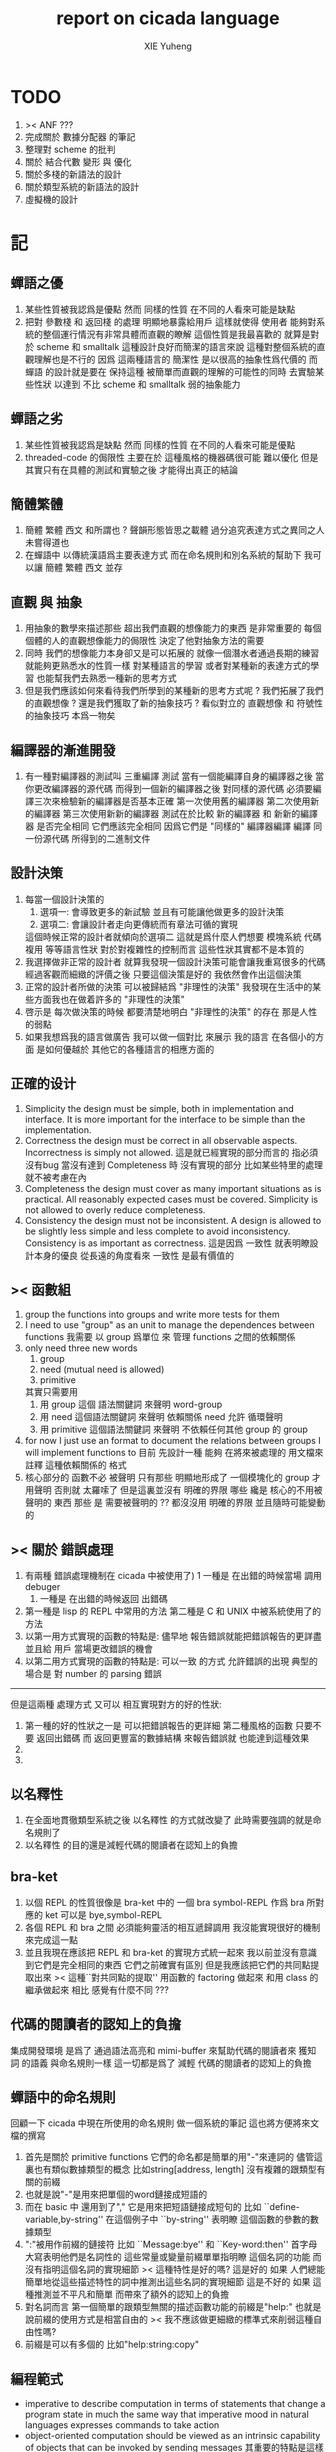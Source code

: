 #+TITLE: report on cicada language
#+AUTHOR: XIE Yuheng
#+EMAIL: xyheme@gmail.com


* TODO
  1. >< ANF ???
  2. 完成關於 數據分配器 的筆記
  3. 整理對 scheme 的批判
  4. 關於 結合代數 變形 與 優化
  5. 關於多棧的新語法的設計
  6. 關於類型系統的新語法的設計
  7. 虛擬機的設計
* 記
** 蟬語之優
   1. 某些性質被我認爲是優點
      然而 同樣的性質 在不同的人看來可能是缺點
   2. 把對 參數棧 和 返回棧 的處理 明顯地暴露給用戶
      這樣就使得 使用者 能夠對系統的整個運行情況有非常具體而直觀的瞭解
      這個性質是我最喜歡的
      就算是對於 scheme 和 smalltalk 這種設計良好而簡潔的語言來說
      這種對整個系統的直觀理解也是不行的
      因爲 這兩種語言的 簡潔性 是以很高的抽象性爲代價的
      而 蟬語 的設計就是要在 保持這種 被簡單而直觀的理解的可能性的同時
      去實驗某些性狀 以達到 不比 scheme 和 smalltalk 弱的抽象能力
** 蟬語之劣
   1. 某些性質被我認爲是缺點
      然而 同樣的性質 在不同的人看來可能是優點
   2. threaded-code 的侷限性
      主要在於 這種風格的機器碼很可能 難以優化
      但是其實只有在具體的測試和實驗之後
      才能得出真正的結論
** 簡體繁體
   1. 簡體 繁體 西文 和所謂也 ?
      聲韻形態皆思之載體
      過分追究表達方式之異同之人
      未嘗得道也
   2. 在蟬語中 以傳統漢語爲主要表達方式
      而在命名規則和別名系統的幫助下
      我可以讓 簡體 繁體 西文 並存
** 直觀 與 抽象
   1. 用抽象的數學來描述那些
      超出我們直觀的想像能力的東西
      是非常重要的
      每個個體的人的直觀想像能力的侷限性
      決定了他對抽象方法的需要
   2. 同時
      我們的想像能力本身卻又是可以拓展的
      就像一個潛水者通過長期的練習就能夠更熟悉水的性質一樣
      對某種語言的學習
      或者對某種新的表達方式的學習
      也能幫我們去熟悉一種新的思考方式
   3. 但是我們應該如何來看待我們所學到的某種新的思考方式呢 ?
      我們拓展了我們的直觀想像 ?
      還是我們獲取了新的抽象技巧 ?
      看似對立的 直觀想像 和 符號性的抽象技巧
      本爲一物矣
** 編譯器的漸進開發
   1. 有一種對編譯器的測試叫 三重編譯 測試
      當有一個能編譯自身的編譯器之後
      當你更改編譯器的源代碼
      而得到一個新的編譯器之後
      對同樣的源代碼
      必須要編譯三次來檢驗新的編譯器是否基本正確
      第一次使用舊的編譯器
      第二次使用新的編譯器
      第三次使用新新的編譯器
      測試在於比較 新的編譯器 和 新新的編譯器 是否完全相同
      它們應該完全相同 因爲它們是 "同樣的" 編譯器編譯
      編譯 同一份源代碼 所得到的二進制文件
** 設計決策
   1. 每當一個設計決策的
      1. 選項一:
         會導致更多的新試驗
         並且有可能讓他做更多的設計決策
      2. 選項二:
         會讓設計者走向更傳統而有章法可循的實現
      這個時候正常的設計者就傾向於選項二
      這就是爲什麼人們想要
      模塊系統 代碼複用 等等語言性狀
      對於對複雜性的控制而言 這些性狀其實都不是本質的
   2. 我選擇做非正常的設計者
      就算我發現一個設計決策可能會讓我重寫很多的代碼
      經過客觀而細緻的評價之後
      只要這個決策是好的
      我依然會作出這個決策
   3. 正常的設計者所做的決策 可以被歸結爲 "非理性的決策"
      我發現在生活中的某些方面我也在做着許多的 "非理性的決策"
   4. 啓示是
      每次做決策的時候 都要清楚地明白 "非理性的決策" 的存在
      那是人性的弱點
   5. 如果我想爲我的語言做廣告
      我可以做一個對比 來展示
      我的語言 在各個小的方面
      是如何優越於 其他它的各種語言的相應方面的
** 正確的设计
   1. Simplicity
      the design must be simple,
      both in implementation and interface.
      It is more important for the interface to be simple than the implementation.
   2. Correctness
      the design must be correct in all observable aspects.
      Incorrectness is simply not allowed.
      這是就已經實現的部分而言的
      指必須沒有bug
      當沒有達到 Completeness 時
      沒有實現的部分 比如某些特里的處理 就不被考慮在內
   3. Completeness
      the design must cover as many important situations as is practical.
      All reasonably expected cases must be covered.
      Simplicity is not allowed to overly reduce completeness.
   4. Consistency
      the design must not be inconsistent.
      A design is allowed to be slightly less simple and less complete to avoid inconsistency.
      Consistency is as important as correctness.
      這是因爲 一致性 就表明瞭設計本身的優良
      從長遠的角度看來 一致性 是最有價值的
** >< 函數組
   1. group the functions into groups
      and write more tests for them
   2. I need to use "group" as an unit
      to manage the dependences between functions
      我需要 以 group 爲單位 來 管理 functions 之間的依賴關係
   3. only need three new words
      1) group
      2) need (mutual need is allowed)
      3) primitive
      其實只需要用
      1) 用 group 這個 語法關鍵詞 來聲明 word-group
      2) 用 need 這個語法關鍵詞 來聲明 依賴關係
         need 允許 循環聲明
      3) 用 primitive 這個語法關鍵詞 來聲明 不依賴任何其他 group 的 group
   4. for now
      I just use an format to document the relations between groups
      I will implement functions to
      目前 先設計一種
      能夠 在將來被處理的
      用文檔來註釋 這種依賴關係的 格式
   5. 核心部分的 函數不必 被聲明
      只有那些 明顯地形成了 一個模塊化的 group 才用聲明
      否則就 太羅嗦了
      但是這裏並沒有 明確的界限
      哪些 纔是 核心的不用被聲明的 東西
      那些 是 需要被聲明的 ??
      都沒沒用 明確的界限 並且隨時可能變動的
** >< 關於 錯誤處理
   1. 有兩種 錯誤處理機制在 cicada 中被使用了)
      1 一種是 在出錯的時候當場 調用 debuger
      2) 一種是 在出錯的時候返回 出錯碼
   2. 第一種是 lisp 的 REPL 中常用的方法
      第二種是 C 和 UNIX 中被系統使用了的方法
   3. 以第一用方式實現的函數的特點是:
      儘早地 報告錯誤就能把錯誤報告的更詳盡
      並且給 用戶 當場更改錯誤的機會
   4. 以第二用方式實現的函數的特點是:
      可以一致 的方式 允許錯誤的出現
      典型的 場合是 對 number 的 parsing 錯誤
   ----------------------------------
   但是這兩種 處理方式 又可以 相互實現對方的好的性狀:
   1. 第一種的好的性狀之一是 可以把錯誤報告的更詳細
      第二種風格的函數 只要不要 返回出錯碼
      而 返回更豐富的數據結構 來報告錯誤就 也能達到這種效果
   2.
   3.
** 以名釋性
   1. 在全面地貫徹類型系統之後
      以名釋性 的方式就改變了
      此時需要強調的就是命名規則了
   2. 以名釋性
      的目的還是減輕代碼的閱讀者在認知上的負擔
** bra-ket
   1. 以個 REPL 的性質很像是 bra-ket 中的 一個 bra
      symbol-REPL 作爲 bra
      所對應的 ket 可以是 bye,symbol-REPL
   2. 各個 REPL 和 bra 之間
      必須能夠靈活的相互遞歸調用
      我沒能實現很好的機制來完成這一點
   3. 並且我現在應該把 REPL 和 bra-ket 的實現方式統一起來
      我以前並沒有意識到它們是完全相同的東西
      它們之前確實有區別
      但是我應該把它們的共同點提取出來
      >< 這種``對共同點的提取''
      用函數的 factoring 做起來
      和用 class 的繼承做起來 相比
      感覺有什麼不同 ???
** 代碼的閱讀者的認知上的負擔
   集成開發環境 是爲了 通過語法高亮和 mimi-buffer
   來幫助代碼的閱讀者來 獲知 詞 的語義
   與命名規則一樣 這一切都是爲了
   減輕 代碼的閱讀者的認知上的負擔
** 蟬語中的命名規則
   回顧一下 cicada 中現在所使用的命名規則
   做一個系統的筆記
   這也將方便將來文檔的撰寫
   1. 首先是關於 primitive functions
      它們的命名都是簡單的用"-"來連詞的
      儘管這裏也有類似數據類型的概念
      比如string[address, length]
      沒有複雜的跟類型有關的前綴
   2. 也就是說"-"是用來把單個的word鏈接成短語的
   3. 而在 basic 中
      還用到了","
      它是用來把短語鏈接成短句的
      比如 ``define-variable,by-string''
      在這個例子中 ``by-string'' 表明瞭
      這個函數的參數的數據類型
   4. ":"被用作前綴的鏈接符
      比如 ``Message:bye'' 和 ``Key-word:then''
      首字母大寫表明他們是名詞性的
      這些常量或變量前綴單單指明瞭
      這個名詞的功能
      而沒有指明這個名詞的實現細節
      >< 這種特性是好的嗎?
      這是好的 如果 人們總能簡單地從這些描述特性的詞中推測出這些名詞的實現細節
      這是不好的 如果 這種推測並不平凡和簡單 而帶來了額外的認知上的負擔
   5. 對名詞而言
      第一個簡單的跟類型無關的描述函數功能的前綴是"help:"
      也就是說前綴的使用方式是相當自由的
      >< 我不應該做更細緻的標準式來削弱這種自由性嗎?
   6. 前綴是可以有多個的
      比如"help:string:copy"
** 編程範式
   - imperative
     to describe computation in terms of statements
     that change a program state
     in much the same way that imperative mood in natural languages
     expresses commands to take action
   - object-oriented
     computation should be viewed as an intrinsic capability of objects
     that can be invoked by sending messages
     其重要的特點是這樣的模型非常節省用來定義函數的命名空間
     這樣是以數據結構爲中心的
     函數 (算法或對數據結構的處理過程) 在思想觀念上的重要性 屈居次位
     這是在嘗試
     讓我們的編程行爲適應我們對這個世界的最通俗的非結構化的理解
     我們能夠辨別我們在這個世界上所觀察到的各種物體(對象)
     並且我們總在以某種方式與這些對象交流
     每個對象是一個內蘊的獨立的個體
     並且在我們的觀察過程中
     我們給對象分類
     分類在這裏其實是不重要的
     - 這是因爲分類不是一個系統的方法
       分類的過程可以是相當任意的
       不同的分類者 去分類 同一個對象的集合時
       按照他們的理解方式的不同 他們會作出不同的分類
       看看生物學就知道了
     重要的是每個內蘊的個體
   - functional
     computation should be viewed as functions act on their arguments
     並且這些函數的行爲 要具有數學意義上的函數的某些重要特性
     這是以算法爲中心的
     這是在嘗試
     用我們的數學知識來幫助我們編程
     而數學代表了我們對這個世界的結構化的理解
     我們觀察這個世界
     然後用數學的語言還有數學的方法論總結我們的觀察結果
     如果 說數學的方法論是"純粹客觀的" 太過有爭議
     那麼 說這種方法論相比較與其他的編程範式更加具有客觀性
     是沒有錯的
** 對 OO 的支持必須被放棄
   1. 因爲 所想要實現的 OO 系統中
      參數與方法之間的對應 只有在運行時才能確定
      這對效率來說是個打擊
   2. 因爲 OO 與 對函數的靈活使用是相互衝突的
      在我看來 不同的編程範式 代表了不同的思考方式
      而對多範式的支持 只能帶來混亂
   3. 對於 "作用" 來說這種面向對象的技巧能夠節省命名空間
      但是對於 "函數複合來說" 則不然
      在蟬語中我經常需要把函數複合起來
      以定義新的函數
      如果所有的函數都被保護到類型的內部了
      之後找到相應類型的值的時候才能調用到這個函數
      那麼我就沒法方便的做函數的複合了
   4. 其他的語言中是用參數名和類型推導
      來解決上面這個問題的
   5. 而在蟬語中 我可以通過一個 一致的命名規則來解決這個問題
      但是這樣就把函數的命名規程化了
      在我看來少了很多靈活性和樂趣
   6. 綜上所述
      對 OO 的支持必須被放棄
** smalltalk 中對函數的命名
   1. smalltalk 中函數的命名是非常靈活的
      函數的命名變成了
      對象之間傳遞消息的協議
      這種特性正是爲了解決命名問題
   2. 我把這種特性理解爲
      - 把函數名 分散爲部分
        每部分匹配一個參數
        而約束變元
      - 而在 蟬語 中
        函數命名將被限制與一個詞
        在 蟬語 的 lambda 中
        是約束變元的名字在被用來匹配參數
        在函數作用的時候
        lambda 的約束變元的名稱 可以幫助增加代碼的可讀性
        儘管這些約束變元的名字並不出現在 函數的名字當中
   3. 但是
      在 smalltalk 中
      函數的使用可能並不靈活
      函數不可能被作爲一等公民來對待
   4. 但是
      有代碼塊可用
      並且 也較爲良好的代入語義
      所以 也許與 lambda 等價的東西是存在的
      然而
      就算 代碼塊 的語義能夠用來實現
      與 lambda 等價的東西
      對這些東西的使用也是不方便的
   5. 那麼
      如何說 cicada 中的函數是一等公民呢 ?
      這在於 ><
** >< 語義重載現象
   1. 在蟬語中現在還有一個語義重載現象
      那就是 函數 既可以是 一個詞典中的動詞
      也可以是一個 lambda-term
* 實現
** 記
   1. 我先把所有的設計都寫成文檔
      然後再着手實現
      否則當實現到了後面
      如果發現了某些設計需要更改
      就必須更改很多前面的代碼
   2. 我能這樣做
      只是因爲
      第一個版本已經被實現好了
      我已經知道在實現過程中可能遇到的技術難題是什麼了
** 虛擬機
   1. 這次是我在濫用術語了
      當我考慮是否要使用一個虛擬機還有鏡像文件來實現蟬語的時候
      我才發現這一點
   2. 要知道虛擬機和處理器
      都是指令集編碼的簡單的解釋器
   3. 我之前所說的可擴展的虛擬機
      即 內部解釋器
      於一個虛擬機非常相似
      我應該利用這種相似之處
      而實現一個更符合虛擬機這個屬於傳統意義的虛擬機
   4. 也就是說讓整個詞典可以靜態地存在於一個鏡像文件中
      這類似於設計一個可執行文件格式
   5. 詞典中的每一部分都可能依賴於詞典中的其他部分
      並且可能有相互的依賴
      在把鏡像文件中的詞典中的一部分加載到內存中的時候
      相互的依賴關係需要被處理
** 另一種實現方式
   1. 我可以在這裏辨別出兩種實現方式
      1) 用詞表達的可執行文件
         被蟬語的解釋器加載並解釋
      2) 用八位組碼表達的可執行文件
         被一個單純的 threaded-code 解釋器加載並解釋
   2. 它們的優劣分別分析如下
      |      | 一 | 二 |
      |------+----+----|
      | 層次 | 少 | 多 |
      | 加載 | 慢 | 快 |
      | 大小 | 大 | 小 |
   3. let the dictionary be a loadable linkable executable format
      parts of the dictionary could be linked to be the whole
      runtime changes from "a word interpreter" to
      "a dictionary loader and linker"
      plus "a threaded-code interpreter"
      in the last case, no string input is needed
      while a REPL is still can be provided
   4. 第二種方式最大的好處是
      我可以實驗自己設計指令集
      與指令集的編碼方式
   5. 更大的好處是
      在虛擬機的幫助下
      移植的方便性就達到了最高
   6. 這種 作爲虛擬機的 threaded-code 解釋器 是一定能實現的
      問題是 詞典這個數據結構如何設計
      如果發現這樣的設計在加載的效率上還不如對字串的處理
      那麼就失去意義了
   7. 虛擬機之重要性在於
      我所使用的彙編器中所能實現的宏限制了我對詞典這個數據結構的設計
** 改良
   1. 我需要的性狀是
      在可以把代碼編譯成 bytecode
      以讓虛擬機 加載並解釋
      而這並不影響 REPL 的存在
   2. Exit 應該被編譯器處理爲
      而不應該被解釋器處理
      也就是說 尾調用優化 應該被編譯器來做
      而不應該被解釋器來做
      但是 ITC 阻止了這種編譯時期的優化
      STC 倒是可以
      也就是要區分 call 和 tail-call 兩個指令
      並且把它們寫到函數體內
      函數體內所保存的就直接是可以被執行的指令
      其實在這裏我還是能夠使用 "間接"
      把函數體和函數頭分開
      並且當使用虛擬技術的時候
      我的指令集是可以針對我的目的而優化的
      這樣 literal 和 branch
      就可以被實現爲和 call 還有 tail-call 等同的東西了
      call 這個指令本身就可以有各種 間接的版本
      這才是正確的實現方式
      也就是去用空間來換時間
* 學文記
** 方法
   1. 蒐集古典例句
      查而辨其結構
   2. 語言有一奇妙特性
      在於 它能被用來描述它自身
      正是因爲這一特性
      寫一篇辨析語言結構的文章才成爲可能
   3. 在辨析結構之時
      需謹記 因 語言成於人與人之間的交流
      故 重任交談之場景 反映於語言之結構中
** 界說
   - 詞類 ::
   - 名詞 :: 名詞爲本
   - 動詞 :: 動詞以述名詞之行也
             不可獨解
             解時 需助之以名詞或代詞
   - 形容詞 :: 以形名詞之容也 不可獨解
               但是上面的界說是有問題的
               因爲 數 應該被視爲形容詞
               但是 數 又被當作抽象的名詞來被處理
               並且形容詞所形容之性狀通常都是可以被量化的
               所以 形容詞對名詞之限定 與數之結構息息相關
               並且所謂用來形容動詞的狀詞亦可以被量化
               但是 其實作爲限定詞 它們也有簡單的限定分類之用
               未必階爲狹義的量化
   - 數學結構 :: 動詞是這些性質就時間而言的變化
                 然而要點是
                 語言的語義就 對話場景
                 還有 時 空 二量 而 優化了
                 這種優化可用關於演化的理論來解釋
   - 更細的特點 :: 我其實是在類比數學語言與自然語言
   - 句讀 :: 句讀者 語法解析 也
** 判斷
   1. 判斷句
      不用 "是"
      而並兩個名詞短語然後加後綴 "也"
   2. 這就使得中文看起來像是沒有語法的語言
      做語法解析需要憑藉對語義的理解
      而"相對"正確的語法解析
      又是得到"更"正確的語義的前提
      所以我們的大腦中處理漢語意義的模塊像是一個迭代函數
      我想
      讓這個"迭代函數"發散的點是存在的
* 句式
  1. 以 主 謂 賓 爲基礎語順
     施 句式 以變
     1) 使成
        主 謂 賓 成 : 燒燭短 引杯長
        主 謂 成 賓 : 折斷 吹散
     2) 被動
        賓 爲 主 所 謂
        賓 被 主 謂
     3) 把
        主 把 賓 謂
  2. 而蟬語的特點是
     在大多數情況下 動詞後置
     並且似乎沒有主語
     或主語爲隱含的 我
  3. 凡 []
     [] 者 曰 []
     [] 者 曰 []
     用以描述大類下的小類
  4. 語法其實就是一個樹狀結構
     需要設計的是如何把這個樹狀表示出來
  5. (名 體*) 動詞也
     (名 體* 詞性) 而 編撰入詞典
     (名 體* 詞性) 也
     (體* 詞性 名) 也
     蓋 體* 詞性 名 者 也
     #+begin_src cicada
     蓋 (* n -- n! *)
     復 一乎 則 已矣
     再 復 1 減 階乘 乘 已矣
     動詞 階乘 者 也
     #+end_src
     "也" 簡單地由 "而 編撰入詞典" 就語法優化而來
     一個字符串 接受到 "編撰入詞典" 這個信息的時候
     會調用一個處理函數
     這個處理函數
     會把字符串語法解析了
     然後把一個詞的定義編撰入詞典
* 語法特點總結
  1. 我現在理解爲什麼 lisp 直接使用語法解析樹爲語法了
     這樣就避免了去在語法設計上耽誤時間
     而對 蟬語 而言
     語法的特點 其實並非完全地是 後綴表達式
     全局是後綴的 但是局部可以是任意的
     總結一下對輸入的[函數定義]處理
  2. 以前後標識 定界一個字符串
     這個字符串被入棧之後
     一個[字符串的]處理函數[詞的製造者]會被用來處理它
     儘管 函數體是被允許嵌套的 但是這個函數卻不是遞歸函數
     這個處理函數會以相對線性的方式來語法解析這個函數體
     1) 遇到最一般的詞的時候
        會寫[call word-address]到內存中
     2) 遇到數字會寫[number n]到內存中
     3) 等等
     4) 遇到語法關鍵詞時會調用那些語法關鍵詞來處理
        調用結束之後會再返回主要的循環中
        這個 主要的循環就代表了 "全局之後綴性"
        而對個別語法關鍵詞的調用就代表了 "局部之任意性"
  3. 詞典編撰者作爲一個字符串處理函數
     會一個詞一個詞地遍歷這個字符串
     同時 被寫入的內存區域[詞典]的地址 之指針
     作爲一個隱含的參數被 詞典編撰者所查看
     這在於 當需要的時候
     已經 在對前部字符串做處理時 編入詞典中的東西
     在對后部字符串做處理時 被改寫
     尤其是對數據類型系統的優化需要用到這個性質
  4. 關於類型系統
     我提供 "之" 和 "而" 這兩個可以被以最靈活的方式使用的虛詞作爲關鍵詞
     當 詞典編撰者遇到 "之[或而] <function>" 時
     他會看 當前函數體指針 之前的一個位置 是什麼類型的值
     1) 如果是一個函數調用
        那麼 就 編譯一個動態的消息傳遞式的函數調用
        [<symbol>] [call function-zhi]
     2) 如果是一個值
        就看它的類型
        然後 依據消息 找到登記到這個類型下的函數
        要知道 在新的類型系統被加入之後
        每個函數都包含信息 來表明 這個函數可否在編譯期被作用
        現在就需要用到這些信息
        [需要設計一致的註釋格式來完成這一點]
        來看一看所找到的這個函數能不能在編譯時期被作用
        [注意這裏還要檢查 是否除了主要參數之外 其他的參數都齊備]
        典型的能夠在編譯時期被作用的函數是
        那些對參數棧之外無副作用的[純粹]函數
  5. 這樣就使得
     在 "之[而]" 後面的詞的意義是上下文相關的
  6. 是否 規定
     這種使用 "之[而]" 的對函數的調用 爲 唯一的調用函數的方式呢 ???
     原來的 沒有全面地引入類型系統的時候的函數調用方式是否要保留呢 ???
     是需要保留的
     考慮那些零參數的函數就知道了
* 多棧
  1. 所有的棧都能用來傳遞參數
     但主要用主棧來傳遞參數
  2. 主棧能形成僞局部變量語義
     副棧能形成真局部變量語義
  3. 直接把對多棧的支持添加到虛擬機中
     以減輕 語法編撰者 的工作負擔
     需要設計一個指令集
     這個指令集需要編碼各個棧
  4. 多棧是爲了實現 有限個局部變量 的語義
     我可不可以把機制設計地更靈活一點
     而不限於局部變量這一種使用方式
     這就要求了每個棧必須有自己的名字
     甲 乙 丙 丁
     而我所能做的是在每個函數體內臨時重新命名這些棧
     並同時改變操作這些棧的函數名
     這樣在使用局部變量的時候 在語法上可能就比較羅嗦
     要知道 如果要設計靈活的使用方式的話
     就需要能夠選擇在命名一個新的棧的時候是否初始化它
     並且這裏對棧的操作也應該相對完整
     而不像之前那樣 只實現對主棧的操作
     也就是說這每個棧都是一個數據結構不是嗎 ?
     對這些數據結構的一致地使用方式 就實現了局部變量這個效果
  5. 這裏的局部變量
     如何與 lambda 中的局部變量相調和呢 ?
     讓這兩種實現局部變量的方式完全正交就行了
     這就要求要設計出區別足夠大的語法來使用這兩種語義
  6. 這裏的 "暫時改名" 這個語義很有意思
     這種改名只有在編譯時期才有效
     這種編譯時期的處理
     可以被看成是 編譯時期對 "1 2 +" 的處理一樣
     也就是說 也就是說我已經有了
     一致地 讓某些運算在編譯時期被處理的方式
     但是需要注意的是 這種東西也許應該被以明顯的方式聲明
     因爲 某些帶有副作用的函數 就算 它們的參數已經在棧中了
     這些函數還是應該被在運行時作用
     我給出機制 來幫助用戶明顯地控制這些東西
  7. 也許在這些新的語義被加入之後
     我已經不能說蟬語是很簡單的語言了
  8. 對多棧的處理是由 詞典編撰者 完成的
     #+begin_src cicada
     蓋
        甲棧 爲 計數棧
        乙棧 爲 長度棧
        丙棧 爲 地址棧
     註 (* [入 地址棧] [入 長度棧] [入 計數棧] --  *)
     已矣
     動詞 <某> 者 也
     #+end_src
     假使
     甲棧 乙棧 等等
     都是棧類型的值
     那麼
     "甲棧 而 名 計數棧"
     [可以被優化爲 "甲棧 爲 計數棧"]
     就是一個在編譯時期被處理的函數調用
     這種別名信息應該被保存在 函數體內
     因爲這些信息可以作爲動態的文檔被調用
     但是 如何保存呢 ?
     給函數頭增加一個域
     然後 使用一個類似 函數體的數組
     用來保存 編譯時期需要用到的信息
     [當然 這些信息也可以被作爲文檔來 查詢]
     這樣就行了
     [使用 <symbol> 或者 使用 <string> 都沒有關係]
     [有時 對於 <symbol> 的使用 我還有些疑慮 有些擔心散列函數的穩定性]
* 優化語法
  1. 我保持 上面所描述的統一的編譯語義
     並且我提供一個簡單的優化語法的方式
     即
     "而 名" -> "爲"
     "而 編撰入詞典" -> "也"
     只要把 "爲" 和 "也" 這類詞定義爲一類特殊的語法關鍵詞
     就行了
  2. 另一種優化
     就像在中文中
     當時形成排比時 就可以省略一些重複的助詞一樣
     在sexp中當形成排比時也能省略一些括號
     [比如 cond 就是典型的情形 shen 做到了對語法的優化 而 scheme 沒有]
* 註釋的格式
  1. 要設計 關於多棧的新語法
     其實是要設計 一種新的 註釋的格式
     把註釋的格式完全固定下來
     類似於一個類型聲明系統
     在之前 對棧的操作的註釋是被忽略的
     也就是說 編碼者 辛辛苦苦鍵入的信息被愚蠢的機器忽略了
     我現在就設計新的 註釋的格式 來修正這一錯誤
  2. 要求這個 註 中所能包含的信息有
     1) 副作用 類型
        包括 編譯到內存的信息
        還有輸入輸出信息等等
        仔細想像 副作用的類型其實 十分有限
        這些信息必須足以讓 詞典編撰者 推導出
        這個函數的作用能否在編譯時期被處理
        如果這裏有困難
        那就直接把 這個性質變成一個明顯的聲明好了
     2) 參數類型
        其實在這裏也是能夠形成像 ocaml 中一樣的類型推導系統的
        這種系統之有趣在於 兩點
        1. 擁有一等公民函數可以使用
           這一點在沒有 lambda 的時候 在蟬語中也是有的
        2. 擁有匿名函數可以使用
           這一點 只有在 lambda 之後才能擁有
           但是 其實不是的 ><><><
     3) 參數的局部變量初始化
* 關於匿名函數
  1. 爲什麼匿名函數要求鏈表處理 ?
     因爲
     1) 匿名函數需要被垃圾回收
     2) 爲了 call/cc 嗎 ??
        其實跟 call/cc 沒關係
  2. 用鏈表處理實現的函數體
     運行起來比用數組實現的函數體慢
     特點是它可以被靈活的改寫
     但是這後一種性狀其實是不常用到的
     誰也不會想要經常改變一個已經定義好的函數體
  3. 而 call/cc 需要的不是函數體被 用鏈表處理實現
     而是 返回棧 被用鏈表處理實現
     [除非使用 CPS 之類的編譯技術]
     這也會使得函數調用變慢
  4. 有什麼額外的選擇嗎 ???
     記得 call/cc 也有它的侷限性
     即它所得到的 cc 是一個一元函數
     但是對與 蟬語中的函數來說 一元和多元根本就沒有本質的區別
     那麼 call/cc 在蟬語中是否能是多元的呢 ???
     這樣就比 scheme 還牛逼了
  5. 回憶一下 call/cc
     它的一元性顯現與下面的兩個一元函數之上
     (... (call/cc (lambda (cc) <body>)) ...)
     這個表達式出現的地方是一個"空"
     這個控形成了一個一元函數 它代表了當前的計算狀態
     call/cc 所作用於的必須也是一個一元函數
     這個函數的參數將是 是上面那個空所形成的一元函數
* 數據
** 類型
*** 目的
    1. 使得蟬語能夠更好地處理 數組樣子的數據結構
       並且 對鏈表樣子的數據結構 也將有統一的處理
    2. 一個對象在內存中的存在方式需要被指定
       有可能用到 GC 也可能是在 詞典 中的靜態數據
    3. 消除同時在語言中允許有類型的值和無類型的值時
       產生的語義過載現象
    4. 把處理某種類型的函數都登記於這個類型下面
       以節省命名空間
       並且使得所有的函數都不必檢查其參數
*** 可行性
    1. 只要在語法方面不影響表達的簡潔性
       那麼在運行時多入一個 數據類型標籤 到棧裏也是可以接受的
       "一個量" 佔參數棧中的兩個單元
    2. 不把函數 限制在某個類型內
       否則就將與函數範式相互衝突了
       必須把所有函數都暴露出來
       使得對它們的複合能夠被以簡潔的方式進行
    3. 在定義一個類型的時候
       最好不要初始化
       直接把所有對結構還有函數的定義都分散
       這樣就可以隨時添加處理函數到某個數據類型中去了
*** 類型之間的關係
    1. 一個類型由其數據域和其處理函數來表示
       所以類型之間的關係其實就是具體集合論中集合之間的關係
    2. 有某些算子[即 函數]和關係[即 謂詞]可以用來抽象 "具體集合" 這個數學結構
       比如 "含於" 這個關係
       比如 "上下确界" 這個算子
       但是我直接使用最具體而平凡的方式就可以了
       這些算子和關係可以在之後定義
    3. 在定義個類型的時候
       我提供語法以使你能夠指明其 數據域 和 處理函數
       我提供語法能使你直接聲明
       1) 這個類型的 以這個符號爲名的 處理函數
          和 那個個類型的 以那個符號爲名的 處理函數
          相同
       2) 這個類型的 以這個符號爲名的 數據域
          和 那個個類型的 以那個符號爲名的 數據域
          相同
       這就是我所說的 "具體而平凡的方法"
    4. 這種實現方式要求 函數內部關於接受參數還有形成返回值的部分
       必須對數據類型保持無知狀態
       必須沒有類型檢查 這樣一個函數才能夠被多個類型的數據類型使用
*** 數學結構
    1. 每一個類型[type]代表着一個具體的數學結構
       而在蟬語的基礎部分中
       並不去實現 抽象的 符合某些公理的 數學結構[class]
       這是因爲程序語言中所實現的數學結構
       都是具體的用來做計算的數學結構
       而數學中的抽象的數學結構
       是用來在探查滿足某些公理的數學結構的一般性質的
       除非是在實現一個輔助證明系統之後
       否則生硬地把抽象的數學結構還有範疇論中的概念
       引入程序語言中來 在我看來是不合適的
*** 類型推導
    1. 類型推導變得有趣而有用
       當且僅當 函數是一等公民的時候
       但是在蟬語中 作爲一等公民的函數
       是在實現了鏈表處理之後
       利用鏈表處理來實現的
    2. 也就是說在蟬語的核心部分的基礎上
       可以構建起各種計算系統
       比如 lambda-calculus 和 digrap
*** 初始化
    1. 在定義一個數據類型的時候
       必須指定一個用來初始化一個這個類型的數據的函數
       這個函數可能有參數 比如 對 詞 這個數據類型來說就是如此
       而也可能沒有參數 比如對與 cons 來說就是如此
       這個用來初始化數據的函數
       可以從棧中 cons 的數組中取 內存
       也可以從詞典中取內存 或者從數據段中取 內存
       - 比如編撰一個詞到詞典中的過程就是如此
       這樣就解決了 靜態的動態的問題
       並且 原子性的數字類型的量是在 參數棧中去內存的
    2. 可以發現 從語法的角度看
       對 上面的三種類型的 數據的初始化
       是非常不同的
       1) : kkk 1 2 3 . . . Exit ; define-function
          此時有一個名字被分配給了這個對象
          參數棧 中沒有留下東西
       2) cons
          此時沒有名字
          參數棧 中有地址
       3) 7
          此時沒有名字
          參數棧 中有值
*** 多餘的信息
    1. 儘管於一個帶有類型的量來說
       當它被入棧的時候一個類型標籤已將被入棧了
       但是我還是要求
       如果這個量是非原子性的量
       那麼它的地址下面就一定要有一個域用來儲存類型
*** 對別名的支持
    1. 詞典中的同一個定義
       應該能夠擁有兩個名字 這樣 英文 漢文 異體字 就方便多了
       這樣在詞典這個數據結構中 單向鏈接的鏈表的功能就喪失了
       因爲沒法依據這個鏈表來查找詞了
       這個功能本身我也沒用過
       也許我應該好好設計然後在取實現
       這樣就能有個大局觀
*** 實現
    1. 在開始實現基本的 名詞和動詞之時
       需要很多基礎設施
    2. 類型系統需要用更豐富的數據結構來實現了
       並且在實現它的時候還沒有類型系統
*** 術語
    1. 型[type] 類[class]
       結構[structure] 範疇[category]
       我應該如何使用這些術語呢 ?
    2. 目前我只使用 型[type] 這個術語
       用來表示一個具體的數學結構
** 具體
*** 詞
    #+begin_src cicada
    詞 静
      名 我希望這是被內化的串 即符號
      大小
      性
      詮釋者
      定義

    用來初始化 詞 的函數 會把詞分配到 詞區[詞典]中
    也就是說每個[某些]數據類型會有自己的區
    #+end_src
    1. 初始化
       先看 在舊的 依賴於外部的匯編器 依賴於解釋語義的 實現方式中
       初始化 是如何實現的
       1. 首先在匯編中
          定義之外的部分用一個宏實現
          定義就是簡單地把地詮釋者的地址留在匯編代碼中
          也就是說
          爲了形成一種寫匯編代碼的風格
          詞這個數據的結構被限制了
       2. 在解釋器中
          讀一個串
          把這個串解析成詞
          第一個詞爲 名
          以之後的詞 找對應的詞的詮釋者 以爲定義
       故 初始化之語法 類似於
       夫 <某> 者 <某> 也
       或
       夫 <某> 者 動詞 而 編撰入詞典
       如果 想 保留 也 這個詞 那麼就需要一種語法糖機制
       因爲 否則 就破壞了召喚函數的統一性
       但是這種統一性也許是需要被破壞的
       考慮 cons 就知道了
       名詞 和 動詞 是兩種類型
    2. 處理
       並沒有很多的處理函數
       對這個函數的處理都是散列表和名之間的互動
       可以說 散列表和詞 一同構成了詞典
    3. 統一性
       定義一個數據類型的語法是統一的
       帶有類型標籤的量在參數棧中的存在方式是統一的
       取非原子性的數據的域的方式是統一的 :: <型> 之 <域>
       召喚處理某種類型的函數的方式是統一的 :: <型> 而 <函數>
       統一性僅此而已
    4. 不統一性
       也就是說用來初始化各種數據類型的值的語法是不統一的
       數據類型存在於內存中的方式也是不統一的
    5. 型 類似於 名詞
       夫 詞 <某> 者 名詞 而 編入詞典
       設計何種語法才能把對型的 域 和 處理函數 的描述
       置於型的定義之外 ?
       這是不合理的
       對型的 域 的描述不應該被置於型的定義之外
    6. 所謂的之和而其實是相同的
       之 也是在召喚函數而已
       這樣就獲得了純粹的動態性
       之 <某> 會被編譯成 [某符號] [之]
    7. 某個數據類型的所有的處理函數
       都在類型的定義之外聲明
       其實就是把這些函數登記在這個類型下面
       並且我必須提供語法
       使得用戶能夠方便地把一批函數一起登記
    8. 只要做了下面所述的優化
       那麼以一致的方式來實現對數據域的處理也就可以了
    9. 不去定義標準的初始化一個數據類型的域的方式
       就能夠 保持 使用類型系統時候的靈活性
       好的 factoring 能夠保持 表達方式的精簡
    10. "而 編撰入詞典" 到 "也" 這種對語法的優化
        其實可以以一致的方式系統地使用
    11. 我說 ruby 識別出了一種 使用 lambda 的模式
        並且就這個模式優化了自己的語法
        器關鍵在於把 顯式的參數 變成 隱式的參數
        蟬語的語法必須具有 "可以做類似優化" 這種性質
        蟬語保持平凡的核心語法
        而在蟬語中對語法的優化 是由核心語法所提供的語義來完成的
        也就是我必須設計一種 讓用戶去優化語法的機制
    12. 可以看出在 有類型系統的 函數式範式中
        只要
        調整調用函數的前綴或後綴表達式爲順序爲中綴表達式
        然後在加上把某些 顯式的參數 優化成 隱式的參數
        就形成面向對象了
        而 我想 面向對象 所增加的認知上的負擔是很重的
        所以我放棄對 面向對象 系統的實現
    13. 蟬語所實現的東西 與一般的OO範式所不同的是
        1. 最重要的是沒有提供一致的方式來初始化類型
        2. 法上保持 後綴表達式
    14. 那麼定義一個類型的語法應該是如何的呢?
        我應該提供語法來幫助用戶
        在定義類型之初就指明有那些函數需要登記
        >< 我還希望能夠該處一致的方式在 定義好了一個類型之後
        再在其中登記 一個或多個 函數
        我希望登記 一個或多個 函數 的語法能夠一致
    15. 我甚至還能夠提供 所謂的 Class Variables
        因爲 這種 "把函數登記到類型中" 的解決問題的方式
        是非常靈活的
*** 關於優化
    1. 如果 在把 之 或 而 編譯到動詞的定義當中時
       如果能夠證明 這個函數被調用時 棧頂的數據的類型是固定的
       那麼就能夠把查找的過程在編譯期完成
       從而優化運行期的效率
    2. 最顯然的可以證明的情形是
       當它前面被編譯的是一個原子性的數據的時候
    3. 對於取非原子性數據的域的函數
       這種優化可以更進一步
    4. 可以發現這裏所謂的優化
       就是簡單把某些計算在編譯時期進行而已
       那麼
       如果在編譯時期遇到 1 2 + 這樣的函數體
       是否也要計算出這些結果呢
       答案是肯定的
       如果我總是保證在編譯期能做的計算都在編譯期被算完
       那麼顯然我就能證明
       就從這個角度的優化而言 我的編譯器達到了最優
    5. 但是
       lambda 如何呢 ?
       在 lambda 的函數提中如何呢 ?
       純粹地動態嗎 ?
       沒錯
       其函數體也是可以以類似方式優化的
       因爲我可能要歲 lambda 做手術
       所以 對於實現與否
       我把決策放在以後在做
*** 符號
*** 定義
*** 棧
*** 整數
*** 八位組
*** 字
*** 八位組串
    #+begin_src cicada
    八位組串
      蟬語者說
    ------------
    #+end_src
*** 單鏈
    #+begin_src cicada
    (* bra-ket *)
    { Mark-McGwire Sammy-Sosa Ken-Griffey }

    (* indentation *)
    ======
    - Mark-McGwire
    - Sammy-Sosa
    - Ken-Griffey
    ======
    #+end_src
*** 雙鏈
    #+begin_src cicada
    (* bra-ket *)
    [ Mark-McGwire Sammy-Sosa Ken-Griffey ]

    (* indentation *)
    ======
    * Mark-McGwire
    * Sammy-Sosa
    * Ken-Griffey
    ======
    #+end_src
*** 名鏈
    #+begin_src cicada
    (* bra-ket *)
    ( :hr 65 :avg 0.278 :rbi 147 )

    (* indentation *)
    ======
    :hr 65
    :avg 0.278
    :rbi 147
    ======


    ( :american
        Boston Detroit New-York
      :national
        New-York Chicago Atlanta )

    ======
    :american
      - Boston
      - Detroit
      - New-York
    :national
      - New-York
      - Chicago
      - Atlanta
    ------
    :1 "-" for list element
    :2 "*" for dali element
    :3 ":" for wodi (* wodili element *)
    ======
    #+end_src
* 計算的方法
** 木答演算 [lambda-calculus]
** 有向圖處理 [digrap]
* 計算的方向
  1. 使用明顯的 參數棧 與 返回棧
     對於使 call/cc 的語義變清晰來說
     很有幫助
  2. "沒有祕密,就沒有泄密"
     "沒有抽象,就沒有抽象的泄漏"
  3. 在形成一個 cc 的時候
     應該可以以明確地方式說出所使用的是哪段計算
     這樣 call/cc 的語義就不會再令人迷惑了
  4. 如果我能以明顯的方式把各段運算
     以隱式抽象成函數
     然後隨意地組合它們
     然後在根據常用情況優化其語法
     那麼我就得到比 call/cc 更好的東西了
  5. 好像 call/cc 無論如何都需要複製參數棧
  6. call/cc 的難點在於
     必須使用動態地方式來分配 函數返回地址 和 函數參數 的內存
     然而它們會大大加重 GC 的負擔
  7. call-with-* 其實是改變了 函數作用的基本語法的
     (call-with-* <function>)
     它讓函數作用於一個約定的參數
     而不是使用
     (<function> <約定的參數>)
     爲什麼如此呢 ???
* 矛盾
  1. 高階與低階
     如果使用自己定製的虛擬機
     並且把 GC 實現在虛擬機中
     那麼 蟬語 之簡單性所帶來的對機器底層的控制能力就喪失了
     除非虛擬機的可擴展性非常強
     這樣在需要某些新的底層功能時
     就可以通過擴展虛擬機而完成
     也就是說
     虛擬機知道自己是一個虛擬機
     並且它提供通向更底層真實硬件的接口
  2. 特性之意義的喪失
     所保留下來的特性還有什麼 ?
     [如果 獨特之處 全然喪失 那麼我就應該回到 scheme 社區了]
     1) 以明顯方式使用的棧
        [函數語義的具體化]
        後綴表達式
        [達到與CPS同樣的效果][避免複雜的語法解析]
        無傳統意義上的局部變量
        [就函數複合而優化[同時使得對函數作用的表達變得羅嗦]]
        [也就沒有因局部變量的大量使用所帶來的認識上的負擔[但是引入了其他類型的額外的負擔]]
        這些特性 使得
        1. 蟬語是一個非常適合教學的語言
           比如
           犧牲效率而換取設計的一致性
           不做優化而換取實現的簡單性
        2. 在學會使用蟬語的同時 基本上就學會實現蟬語了
     2) 漢語本位
     3) digrap
     上面就是我能想到的全部了
     如果再強行描述其他的特點或優點 那就是不實的廣告了
* 對鏈表的排斥
  1. 人們先驗地認爲鏈表處理速度慢
     但是這是用速度來買靈活性的時候
     [看看minikanren就是全然用鏈表處理實現的]
     [而digrap將來也將全然使用鏈表處理來實現]
     [我想coq也是如此]
     [既然它們都是如此 那麼鏈表也就沒有什麼不可接受的了]
     所以我不再排斥鏈表處理了
* 空間換時間
  1. 通過把 function-address
     豐富爲 call function-address
     就做到了 在需要做判斷[形成很多分支]的時候
     避免判斷
     從而用空間來買時間
     這種想法可能在很多地方都適用
     [比如下面]
  2. >< 把函數體保存在鏈表中
     與把函數體保存在數組中
     這兩種存儲方式是否能夠相容??
     也許使用上面的技術就可以了
  3. 還有很多地方都可以這樣做
     比如 其他需要判斷是否到達數組的末端的地方
     都可以使用類似上面的技巧
     這優點類似於面向對象中
     把處理函數封裝到數據結構中一樣
     封裝之後
     我就可以把
     [判斷+調用]-優化爲->[調用]
  4. 以這種技巧
     我就能在棧中插入鏈表
     假裝鏈表是棧的一部分
     從而實現 明顯定界的 continuation
  5. 只要用標籤來標記有可能需要被捕捉的地方
     然後 當標籤都被處理完了之後
     在從使用 鏈表 轉回到 使用 棧 就行了
* 不同類型數據的分離
  1. chicken scheme 把所有的數據都分配到棧中
     而蟬語會儘量把所有不同類型的數據分離分配
     尤其是 有 參數棧 和 返回棧 之分
* 數據分配器
** 正名
   我不使用 垃圾回收器 這個術語
   而 使用 數據分配器 這個術語
   這在於
   1. 前者是消極的短語
      後者是積極的短語
   2. 可以被重複利用的 內存空間 如何被發現[所謂垃圾回收]
      其實並不是用戶所關心的
      用戶所關心的是
      在需要的時候 用來實現數據結構的 內存空間如何被分配於用戶
      關於 "分配" 的函數
      纔是這類動態內存管理系統的接口
      而關於 "回收" 的函數不是
** 標記 式 數據分配器
   1. 一個數組被作爲 數據分配器 的對象
      數組之元素被稱爲 點
   2. 點 之間有一個離散的全序關係
      點的集合形成一個離散的一維線性空間
   3. 每個 點 中有 某些 域
      可以用來存儲數據
      通過在一個點的 域 中保存其他點的地址
      點與點之間就能形成聯繫
      點的全體 與 它們之間的關係 就是一個有向圖
      [這個有向圖是受某些性質限制的]
      [比如每個點所發出的有向邊只能有有限條]
      [即 有限叉有向圖]
   4. 數據分配器
      的唯一職責是給用戶分配 點
      唯一接口是 cons 這個函數
      所需要達到的效果是
      給人以有無限個 點 可以被使用的假象
   5. 標記 式 數據分配器
      產生這種假象的方式是
      首先它順着 一維離散空間 取 點
      當取完之後
      某些被用戶用過的點
      現在就又可以被重新使用了
      此時只要能夠判斷出
      那些點是可以被[安全地]重新使用的就行了
   6. 那個靜態的 長度固定的 一維數組
      提示着我們需要去給 數據分配器 一個 工作週期 的概念
      一個工作週期的開始和結束都是在
      cons 把 空間中最後一個點返回之後
      [當然 除了第一個工作週期之外]
   7. 有三個部分 相互配合 來完成工作
      它們分別是
      marking finding cleaning
      其中 cleaning 的工作是伴隨 finding 而進行的
   8. marking
      標記出下一個週期中將被認爲是不自由的點
      在下一個週期中 這些點 將不能被 finding 找到
   9. 也就是說 每個點上面需要有一個[一些]可以用來進行標記的域
      有三個這樣的域
      分別爲 marking域 finding域 cleaning域
   10. finding
       利用了 離散一位線性空間的全序關係
       也就是說 找下一個點的時候會順着這個序關係來找
       沒有被上一個週期的 marking 標記爲 "將不能被 finding 找到" 的點
       就是在需要返回一個點的時候 能夠被 finding 使用的點
   11. 需要定義 什麼是 "將不能被 finding 找到" 的
       定義 "在下一個週期中將不能被 finding 找到的點"
       即 "在下一個週期中還能夠以被引用到的點"
       而 "一個點 能夠以被引用到"
       被定義爲 "從根節點出發沿有向圖的有向邊能夠走到這個點"
       而 "根節點就所有全局變量和局部變量[即參數棧]"
   12. 每當一個點被賦值給全局變量的時候
       或一個點被賦值給一個已知是能夠被引用到的點的時候
       那麼在進入下一個週期的時候
       這個點就有可能是 能夠被引用到的點
       也有可能是不能被用到的
       [考慮一些使從根節點出發的有向路斷裂的副作用就知道了]
       但是重要的性質在於
       如果讓 marking 去標記所有這些可能是 能夠被引用到的點
       那麼所有 能夠被引用到的點 一定就都被標記了
       並且還可能有很多 其實並不是 能夠被引用到的點 也被標記了
       這個性質確保了 數據分配器 的正確性
   13. 如果 在一個工作週期結束的時候 啓動 marking
       那麼它就會從根節點出發
       去進行一個有向圖的深度有限的遍歷
       從而把所有的 能夠被引用到的點 都標記出來
       在下一個工作週期開始時
       所有 marking域 沒有被標記的點
       就是可以被 finding 找到的點
   14. 而 數據分配器 的漸進性在於
       不必讓 marking 在工作週期結束之時才開始工作
       只要保證它在 在工作週期結束之時才完成工作
       就可以了
       所以它可以時不時地去做一些標記工作
       然後休息一會兒
       只要它記住在遍歷有向圖的路程中自己已經走到哪個地方了
       就行了
       [當然每當需要做這種記憶的時候其實就是需要一個棧而已]
   15. 每個點中分別有 爲 marking finding cleaning 而準備的三個域
       每個工作週期結束的時候 三個域會進行一個置換
       所進行的置換 將是三階置換羣中的兩個三循環置換之一
       具體情況如下
       1) 本次 工作週期中的 marking域 所標記好的域
          是給 下一個工作週期的 finding域 使用的
       2) 隨着 finding 遍歷 整個一維離散線性空間
          cleaning 在本次工作週期結束的時候 清空所有點的 cleaning域
          而 本次 工作週期中的 cleaning域
          是給 下一個工作週期的 marking域 用的
          在下個工作週期開始
          marking 所得到的應該是被清空的 域
       3) 本次 工作週期中的 finding域
          在本次工作週期結束之後 其使命就結束了
          它們 將會作爲下一個工作週期 cleaning域
   16. marking 和 finding 的工作是相互獨立的
   17. 這種以 標記而形成的反證法
       來證明那些 那些點在下一個週期可以被使用的
       的方式
       決定了 finding 必須要有一個
       "檢查標記" 以尋找沒有被標記的點的 尋找過程
       這個過程必須 跑遍整個離散線性空間
       從而使得理論上的時間複雜度變大了
** 標記 式 數據分配器 對與 所佔空間大小不確定的數據 的分配
   1. 可以用壓縮式的垃圾回收器來實現對字符串的動態內存管理
      因爲 string 的長度可變
      所以簡單的 marking-gc 是不適用的
   2. 其實單就這一個技術上的不一致之處
      就足以說明 標記 式 數據分配器 是不可取的了
      因爲
      這種設計上的不一致性 將會給維護和擴展帶來很大麻煩
      並且很多意想不到的技術問題可能隨時冒出來
      這都是因爲對於 沒有一致性的設計
      人們很難形成良好的理解所致
   3. 在 marking 工作的時候 如果看見 <string>
      就更改引用點 並且複製字符串
      + makeing 是知道引用點是哪個的
   4. 如果 string 的堆比 pair 的堆先耗盡
      這時就必須重啓 gc
      所以應該把 string 的堆設置的充分大 以避免這種情況
** 標記 式 數據分配器 的缺點
   1. 其時間複雜度在理論上劣於
      複製-壓縮 式 數據分配器
   2. 有可能影響漸進性的情況是
      finding 遲遲找不到一個沒有被標記的點
      當有很多的被標記的點 充斥着那個一維離散線性空間時
      這種情況會經常發生
   3. 沒法以一致的方式處理
      所佔空間大小不確定的數據
      即 此時又必須用到 複製-壓縮 式 數據分配器
** 標記 式 數據分配器 合理性
   1. 如果要求 所佔空間大小不確定的數據 之間不能形成複雜的相互引用
      那麼 這種處理方式就避免了 複製-壓縮 式 數據分配器
      在處理這種 情況時所將會遇到的困難
      即 "更新困難"
      [注意 這種 "更新困難" 只有當要求 數據分配器 的漸進性的時候纔會發生]
** >< 複製-壓縮 式 數據分配器
   1. 這種類型的 數據分配器 只專注於 所能夠被引用到的點
      而不理會不能被引用到的點
      它摒除了 標記 式 數據分配器 中的 finding
   2. 每當把一個cons從一個heap複製到另一個heap
      所有引用這個cons的cons都需要被更新
      做這種更新的方式是
   3. 在每個 cons 中使用一個 標記域
      每當把一個 cons 從 堆甲 複製到 堆乙 時
      標記這個 cons 是已經被複製過了的
   4. 當一個 cons 已經被複製好了之後
      這個 cons 就
      [注意這裏需要使用一些技巧來保存臨時變變量]
** >< 數據類型的分離
   之前分離數據類型是因爲想要用 數組 而不想用 數據堆
   既然 現在使用 複製-壓縮 數據分配器了
   那麼所有的東西就都能夠在一個堆裏了
** >< 更新困難
   1. "更新困難"
      也許可以用 "同步" 來解決
      就是說 去複雜化所有數據的接口
      兩個棧之間相應的數據被認爲是等同
      並且當在接口中初次遇到需要更新的兩個點時就更新它們
      這樣就獲得了漸進性
   2. 每次 遇到一個 點 的時候
      都必須檢查這個點是否更新
      這頗爲不合理
   3. 而 "三染色算法的進行"
      其實是與 數據分配器 這兩種分類沒有關係的
   4. 可不可以這樣
      在做標記的同時 也做 copy
      但是我並不急着使用 被 copy 好的數據
      而只有當 第一個 離散線性空間被耗盡了的時候
      才轉而去 使用被 copy 好的數據
   5. 每個局部變量中也有兩個也可以有兩個域 置換使用
   6. 但是遍歷所有被使用過的點才能找到下一個自由點
      和複製所有被使用的點 才能找到下一個自由點
      不是一樣嗎 ?
      爲什麼說 後者的時間複雜性優於前者呢
      這在於前者需要知道整個一維線性空間有多大
      而後者根本就不需要知道整個一維線性空間有多大
      但是這其實是假的
      但是每當分配一個 cell 的時候
      都必須去檢查是否到達了 線性空間的邊界
      這是否影響複雜度的因子呢?
** 漸進性的缺點
** 最終的設計決策
   1. 我之前使用的是 標記 式 數據分配器
      並且我還發展了一些小技巧來 增加它的漸進性
      但是現在經過考量後
      我決定要轉而使用具有更好的一致性的 複製-壓縮 式 數據分配器
   2. 我想出了結合兩種算法的優勢的方式
   3. 不用擔心
      因爲 數據分配器 的實現是在 虛擬機中完成的
      所以它無論如何不影響語言本身
      因此我可以嘗試多種算法
      並且在不同是情況下讓用戶選擇
      尤其是 我會把漸進性 實現成一個可選擇的性狀
   4. 也就是說
      我希望
      用兩種可選性狀
      "漸進性與否"
      "標記式 還是 複製-壓縮式"
      來形成四種 數據分配器
   5. 但是可能會有困難
      因爲 複製-壓縮式 可以很方便地處理 任意大小的向量和字符串
      但是 標記式 就不行了
      必須有一個額外的 複製-壓縮式 數據分配器 的幫助
      所以我可能只把 "漸進性與否" 提供 爲可選性狀
   6. 現在
      我相信我找到了最好的算法
      我的算法將使得 在使用 複製-壓縮式 數據分配器 的時候
      [即[理論上]更優的時間複雜度]
      也能獲得漸進性
      並且正確處理 循環引用[所謂的指針運算][native pointers]
      作爲一個 具有漸進性的 數據分配器
      在最壞的時候 它也能證自己的正確性
   7. 要知道 詞典目前還不是用 數據分配器 來處理的
      也就是 蟬語 中某些數據類型被 數據分配器
      但是 另外也有靜態的數據
** 遍歷方式
   1. 注意 當使用 單向鏈接的鏈表的時候
      以 cdr 開始遍歷可能是最好的
      而當使用其他模式的數據的時候
      遍歷方式也應該跟着改變
      其目的在於 把相近的東西放到一起
      因爲 CPU cache 的存在
      如果 相近的定西 在同一個 cache line 中
      那麼引用的時候速度對提高很多
** 永遠不關機的系統
   1. 之前我說過
      要實現 對詞典的 動態內存管理
      也許現在就是實現的時候了
      如果實現了對詞典的 動態內存管理
      [不論是作爲數組還是鏈表]
      那麼我就能實現別的語言想都不敢想的穩定性了
* 雙向鏈接的鏈表
  1. 也許我應該直接以雙向鏈表爲基本數據結構
     因爲 它能夠被當作 單向鏈表來使用
     這樣就增強了設計的一致性
     我可以把鏈表單元的實現
     從 [car cdr] -優化爲-> [data <- ->]
  2. 這也能成蟬語的另一個特點[賣點]
     即 極端[不顧成本的]富的數據結構
* 對古典 scheme 的批判
** 返回值
   1. 在古典的 scheme 中
      每當構造子 cons 構造完一個 pair 之後
      都只有且只有一次機會來引用所構造的 pair
      那就是在嵌套的sexp中調用cons的那個位置上
      那個位置上返回的值就是所構造的pair
      #+begin_src scheme
      ;; 除非命名它
      (let ([c (cons '() '())])
        (set-car! c ><)
        (set-cdr! c ><))
      #+end_src
      比如 如果我要編譯一個類 scheme 的語言到 cicada 的話
      我會設計類似下面的語法
      在下面的兩個 <sexp> 中
      也可以引用到這個 cons 將要構建好的 pair
      #+begin_src scheme
      (cons :set-address-to xxx
            :car <sexp>
            :cdr <sexp>)
      #+end_src
   2. 也就是說與蟬語相比
      返回值的更強的可引用性
      只能用利用明顯地命名來達到
      這在語法上是不理想的
      [在 scheme 中也許可以用 macro 來解決這個語法的問題]
   3. 也就是說在蟬語中
      因爲使用了明顯的參數棧
      所以函數的返回值的可引用性很強
** 核心語義
   就觀念而言
   對蟬語中函數作用的理解[靈活地]有兩種
   1) 函數作用於在棧中爲這個函數準備好的參數[古典的理解]
   2) 函數的參數是整個棧[joy所引入的理解]
** 前綴表達式
   1. 後綴表達式的優越性在於
      它更好的反映了程序的運行方式
   2. 比如 CPS 和 monad
      就是兩個 從前綴表達式向後綴表達式轉化的例子
** >< 數據類型
** 衍生
   1. 有很多 scheme[或lisp] 的崇拜者
      把其他語言的語法 lisp 化了
   2. >< 值得對這些系統做一個總結
      並看看它們有沒有什麼值得借鑑的地方
      和需小心的地方 以避免重複它們的錯誤
* 函數複合 與 變換
  1. 應該以 函數複合 爲基礎來組織語言的基礎語義的數學基礎
     想要找一個數學基礎的原因是[且只是]
     爲了能夠得到一套規則來對代碼的表達式進行推導
  2. 複合的時候對參數有一個檢查是合理的
     但是又是困難的
     因爲參數的入棧和出棧是可以很靈活的
     把參數用一個名字打包 就能形成一個對參數的額外聲明
     也許這種技巧能夠解決 推導與變換 的問題
* 優化與變形
  1. 具有局部變量和以函數作用爲主而實現的 lambda 演算中
     可以看到
     利用對 lambda-term 的變形
     可以對程序做出很有趣的觀察
     這些觀察和變換可以用來優化程序
     這都是因爲 lambda 演算 的良好的數學性質所導致
  2. 而
     在蟬語這種以函數複合爲主的語言中
     如果仔細甄選原子性函數[如joy所做的那樣]
     那麼就也能達到有趣而良好的數學性質
     這裏所謂的良好其實是說
     利用這些性質我們能對一段函數做很多的恆等變形
     就像是對一個數學公式所做的那樣
     這樣就也達到了 lambda 演算 的優點
     [這些是組合邏輯的課題]
  3. 關於高階
     只有當這些變換能夠對某些高階的函數而進行的時候
     才會有用
  4. 把運算在編譯時期來做就是了
     但是理論上能夠在編譯時期做的運算可能是非常多的
     >< 這裏需要一個分析
  5. 當我純粹在使用函數複合的時候
     所謂的變換
     就是以個複雜的 代數 而已
     只要研究這個代數的性質
     我就能獲知 那些變換是可能的
     [我想在這裏 我能得到很多數學上的支持]
     [也許我還能反過來給數學一些新的啓發]
* 關於表達式的形態
  1. 對於被當作二元運算的二元函數來說
     只有當這種二元運算滿足結合律的時候使用infix纔是令人滿意的
     + 比如: + * max min gcd `函數的複合' `字符串的並聯' 等等
     這正是joy所想要表達的
  2. 對二元運算的結合性的證明 可以被轉化爲對一種特殊的交換性的證明
     #+begin_src
     (p+q)+r == p+(q+r)  <==>  pq+r+ == pqr++  <==>  +r+ == r++
     或者:
     (p + q) + r  ==  p + (q + r)  <==>
     p q + r +    ==  p q r + +    <==>
     + r +        ==  r + +
     #+end_src
  3. 再考慮一下別的運算律 簡直有趣極了
     #+begin_src
     分配律(或者說對某種同態變換的描述):
     中綴表達式: (a+b)*c == (a*c)+(b*c)  <==>
     後綴表達式: ab+c* == ac*bc*+  <==>  ???
     但是至少我知道 +(c*) =/= (c*)+
     要想填上上面的問號 可能就需要 λ-abstraction 的抽象性
     否則我根本沒法描述某些東西

     交換律:
     a+b == b+a  <==>  ab+ == ba+  <==>  ab == ba

     +* =/= *+
     abc+*  <==>  a*(b+c) =/= a+(b*c) <==> abc*+
     #+end_src
  4. 把後綴表達式考慮爲對棧的操作是自然的
     並且這樣的理解方式所帶來的一個很大的好處就是實在性
     這就又回到了哪個``小孩玩積木''的比喻了
     比如我的十三歲的弟弟可以問我"那個函數的參數是從哪來的?"
     我就告訴他是從棧裏拿出來了
     "那個函數的結果去哪了?"
     我就告訴他結果放回到棧裏了
     數學 和 編程 就都像一個小孩在玩積木一樣
     對了 他還可以問我這個函數是從哪裏來的
     我就說是從詞典裏找來的
* 結合代數
  1. 蟬語 是最有趣的結合代數
     利用這個結合代數似乎可以模擬任何代數結構
     [甚至是非結合代數]
     1) 比如上面對函數作用的模擬
        [儘管函數的作用不是結合的]
     2) 又比如我可以把兩個矩陣入棧
        然後一個矩陣乘法函數可以像 "*" 乘兩個數一樣
        爲我返回矩陣的積
        [儘管矩陣乘法不是結合的]
     3) 又比如列表處理可以用來實現 digrap
        而 digrap 已經出離代數的範疇之外了
        但是它還是能夠被forth的結合代數所模擬
  2. 但是僅僅 "是" 一個結合代數
     這個性質太弱了
     我所需要的是能夠形成 "運算律"
     以對 "代數表達式" 進行 "形變"
     這可能就非常難了
  3. 要知道
     當你所處的範疇越大
     你所能獲得的特殊性質就越少
     而 "運算律" 正是依賴於這些特殊性質的存在的
  4. ><><>< 也並不是不可能
     但是可能需要全新的技巧了
* 語法擴展機制
  1. 目前在蟬語中我能提供的語法擴展機制都是相當樸素的
  2. 我能想到的更複雜的語法擴展機制
     就只是 去提供一些 用於 語法解析的基礎函數而已
  3. 我想
     我並不能實現 類似 scheme 的模式匹配的 語法擴展機制
     因爲 模式匹配的是 sexp
     它已經是豐富額樹狀結構了
     而我只有字符串而已
  4. 只要有良好的設計
     我就能在我所提供的 關於語法解析的 底層基礎設施上
     實現類似的模式匹配機制
     並且嘗試新的有趣的技術
  5. 重點是我要求
     沒有額外的語法擴展期
     只有編譯期和執行期
     在語法擴展在編譯期進行
  6. 也就是說
     每個語法關鍵詞 都爲自己負責
     而不是由一個全局的 處理器 在分配並處理這些語法關鍵詞
  7. 我想正式上面這個性質使得
     我能夠把語法擴展放到編譯期進行
* 優化
** 對變量的靜態類型聲明在於
   1. 每次在使用這個變量的時候
      都可以決定應該調用的函數的類型了
      但是種情況在蟬語中好像不存在
      因爲根本就沒有局部變量
   2. 實是存在的
      因爲有僞局部變量
   3. 如果對於爲局部變量
      很多函數也能在編譯期被作用那就好了
** 還有一種極端的優化是
   爲了在編譯期獲知某些信息
   而在編譯器就執行某些應該在執行期進行的函數[到一定的限度]
** 我在這方面的知識還很欠缺
   不能說更多了
   但是沒有局部變量這個特性
   可能會對優化的程度有影響
